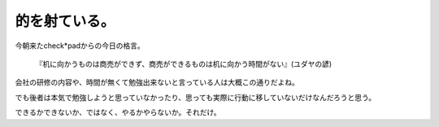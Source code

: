 的を射ている。
==============

今朝来たcheck\*padからの今日の格言。



   『机に向かうものは商売ができず、商売ができるものは机に向かう時間がない』(ユダヤの諺)





会社の研修の内容や、時間が無くて勉強出来ないと言っている人は大概この通りだよね。

でも後者は本気で勉強しようと思っていなかったり、思っても実際に行動に移していないだけなんだろうと思う。

できるかできないか、ではなく、やるかやらないか。それだけ。






.. author:: default
.. categories:: work
.. tags::
.. comments::
